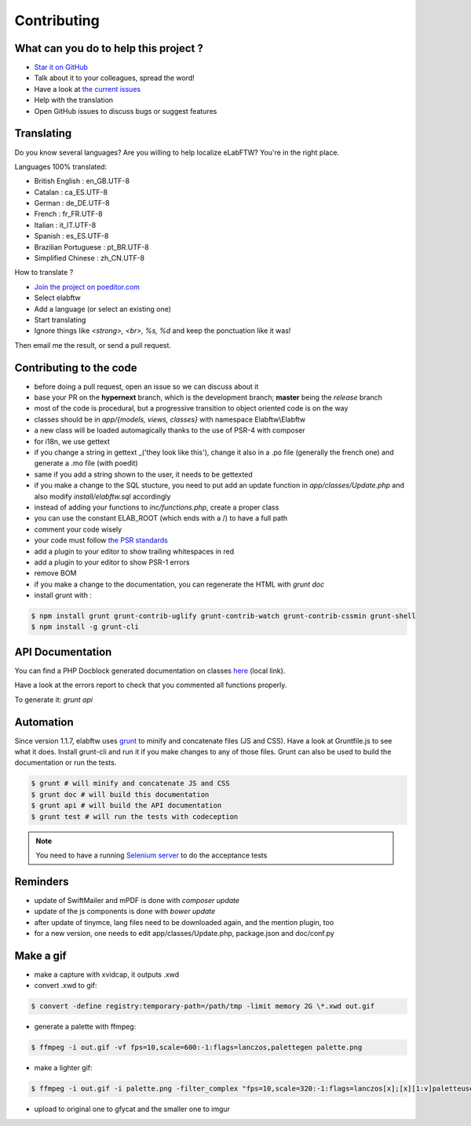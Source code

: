 .. _contributing:

Contributing
============

.. image:: img/contributing.png
    :align: center
    :alt: contributing
    :target: http://mimiandeunice.com/

What can you do to help this project ?
--------------------------------------

* `Star it on GitHub <https://github.com/elabftw/elabftw>`_
* Talk about it to your colleagues, spread the word!
* Have a look at `the current issues <https://github.com/elabftw/elabftw/issues>`_
* Help with the translation
* Open GitHub issues to discuss bugs or suggest features

.. image:: img/i18n.png
    :align: right

Translating
-----------

Do you know several languages? Are you willing to help localize eLabFTW? You're in the right place.

Languages 100% translated:

* British English : en_GB.UTF-8
* Catalan : ca_ES.UTF-8
* German : de_DE.UTF-8
* French : fr_FR.UTF-8
* Italian : it_IT.UTF-8
* Spanish : es_ES.UTF-8
* Brazilian Portuguese : pt_BR.UTF-8
* Simplified Chinese : zh_CN.UTF-8


How to translate ?

* `Join the project on poeditor.com <https://poeditor.com/join/project?hash=aeeef61cdad663825bfe49bb7cbccb30>`_
* Select elabftw
* Add a language (or select an existing one)
* Start translating
* Ignore things like `<strong>, <br>, %s, %d` and keep the ponctuation like it was!

Then email me the result, or send a pull request.


Contributing to the code
------------------------

* before doing a pull request, open an issue so we can discuss about it
* base your PR on the **hypernext** branch, which is the development branch; **master** being the *release* branch
* most of the code is procedural, but a progressive transition to object oriented code is on the way
* classes should be in `app/{models, views, classes}` with namespace Elabftw\\Elabftw
* a new class will be loaded automagically thanks to the use of PSR-4 with composer
* for i18n, we use gettext
* if you change a string in gettext _('they look like this'), change it also in a .po file (generally the french one) and generate a .mo file (with poedit)
* same if you add a string shown to the user, it needs to be gettexted
* if you make a change to the SQL stucture, you need to put add an update function in `app/classes/Update.php` and also modify `install/elabftw.sql` accordingly
* instead of adding your functions to `inc/functions.php`, create a proper class
* you can use the constant ELAB_ROOT (which ends with a /) to have a full path
* comment your code wisely
* your code must follow `the PSR standards <https://github.com/php-fig/fig-standards/blob/master/accepted/PSR-1-basic-coding-standard.md>`_
* add a plugin to your editor to show trailing whitespaces in red
* add a plugin to your editor to show PSR-1 errors
* remove BOM
* if you make a change to the documentation, you can regenerate the HTML with `grunt doc`
* install grunt with :

.. code-block:: bash

    $ npm install grunt grunt-contrib-uglify grunt-contrib-watch grunt-contrib-cssmin grunt-shell
    $ npm install -g grunt-cli


API Documentation
-----------------

You can find a PHP Docblock generated documentation on classes `here <../../../doc/api/namespaces/Elabftw.Elabftw.html>`_ (local link).

Have a look at the errors report to check that you commented all functions properly.

To generate it: `grunt api`

Automation
----------

Since version 1.1.7, elabftw uses `grunt <http://gruntjs.com/>`_ to minify and concatenate files (JS and CSS). Have a look at Gruntfile.js to see what it does. Install grunt-cli and run it if you make changes to any of those files.
Grunt can also be used to build the documentation or run the tests.

.. code-block:: bash

    $ grunt # will minify and concatenate JS and CSS
    $ grunt doc # will build this documentation
    $ grunt api # will build the API documentation
    $ grunt test # will run the tests with codeception

.. note:: You need to have a running `Selenium server <http://docs.seleniumhq.org/download/>`_ to do the acceptance tests


Reminders
---------

* update of SwiftMailer and mPDF is done with `composer update`
* update of the js components is done with `bower update`
* after update of tinymce, lang files need to be downloaded again, and the mention plugin, too
* for a new version, one needs to edit app/classes/Update.php, package.json and doc/conf.py

Make a gif
----------

* make a capture with xvidcap, it outputs .xwd

* convert .xwd to gif:

.. code-block:: bash

    $ convert -define registry:temporary-path=/path/tmp -limit memory 2G \*.xwd out.gif

* generate a palette with ffmpeg:

.. code-block:: bash

    $ ffmpeg -i out.gif -vf fps=10,scale=600:-1:flags=lanczos,palettegen palette.png

* make a lighter gif:

.. code-block:: bash

    $ ffmpeg -i out.gif -i palette.png -filter_complex "fps=10,scale=320:-1:flags=lanczos[x];[x][1:v]paletteuse" out-final.gif

* upload to original one to gfycat and the smaller one to imgur
